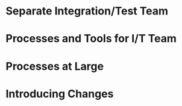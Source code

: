 #+OPTIONS: toc:nil

* Problem Statement                                                :noexport:

  Although development has been fairly nimble and adaptive to customer needs, it has also been more
fairly ad hoc in a few respects.  The following problems have been observed by the SPM and SDMs:

- Integration builds rarely compile the first few times and when they do they are already breaking
   under fairly light testing
- Developers are doing a lot of debugging and rework rather than new development
- There is growing concern that there will not be enough time to do solid integration testing before
  the final acceptance testing and deployment phases of the project
- Because of time pressure, developers are devoting less time to desk-checking and performing little
  or weak unit testing before releasing software components into integration and system test
- The SDM's are becoming bottlenecks because they are doing the integration work having come from a
  "chief-programmer" mind-set
- The overall concern is that the above problems will lead to missing delivery dates and
  compromising software quality.

Both the SPM and the SDMs want to adopt more repeatable processes while avoiding excessive process
ceremony that would unnecessarily burden the team.  It has decided to separate software development
onto two fairly independent but closely coordinated software development groups.  One team will be
led by the existing ("lead") Software Development Manager, and the other will be led by the SDM's
"deputy".  The two SDMs will share resources as required – fairly evenly for the most part.  The
lead SDM and her team will focus on all the healthcare application subsystems and services including
the underlying healthcare database.  The deputy SDM and his team will finalize the foundation
software elements (O.S., DBMS, and web services) and lead the effort to develop appointment
scheduling and forms management applications as well as mobile communications development and
personal device applications.  The teams are using Subversion to control software revisions and
JDI's coding standards.  The design is being documented using UML templates in Visio.  The designers
have been providing technical specs to the two software development managers who have been assigning
tasks to individual developers on each team.

They also established an independent integration and test team by reallocating some developers with
integration and testing experience from the software development teams.  This independent testing
team will initially consist of a test lead plus 3 test engineers.  Once the requirements have been
baselined, the plan is to move three of the requirements analysts onto the test team to increase the
test team to 7 in all.

See Case Study Learning Module, OrgChart(Sept), which illustrates the organizational changes.

Discussion 7.2: Improvements to the Development Process, September

This discussion focuses on processes that you would consider injecting into the project to address
the problems addressed above, and any others that may occur to you.  Bring your own experiences into
the discussion.


* Separate Integration/Test Team
# a.  What do you think of the above strategy of creating a separate integration and test team (both
# benefits and challenges)?

* Processes and Tools for I/T Team
# b.  What integration and testing processes and tools would you introduce into this team?

* Processes at Large
# c.  What processes would you integrate into the software development teams and the project team at
# large to increase software quality and counter some of the problems outlined above?

* Introducing Changes
# d.  In what order would you introduce changes and how quickly would you introduce them?
